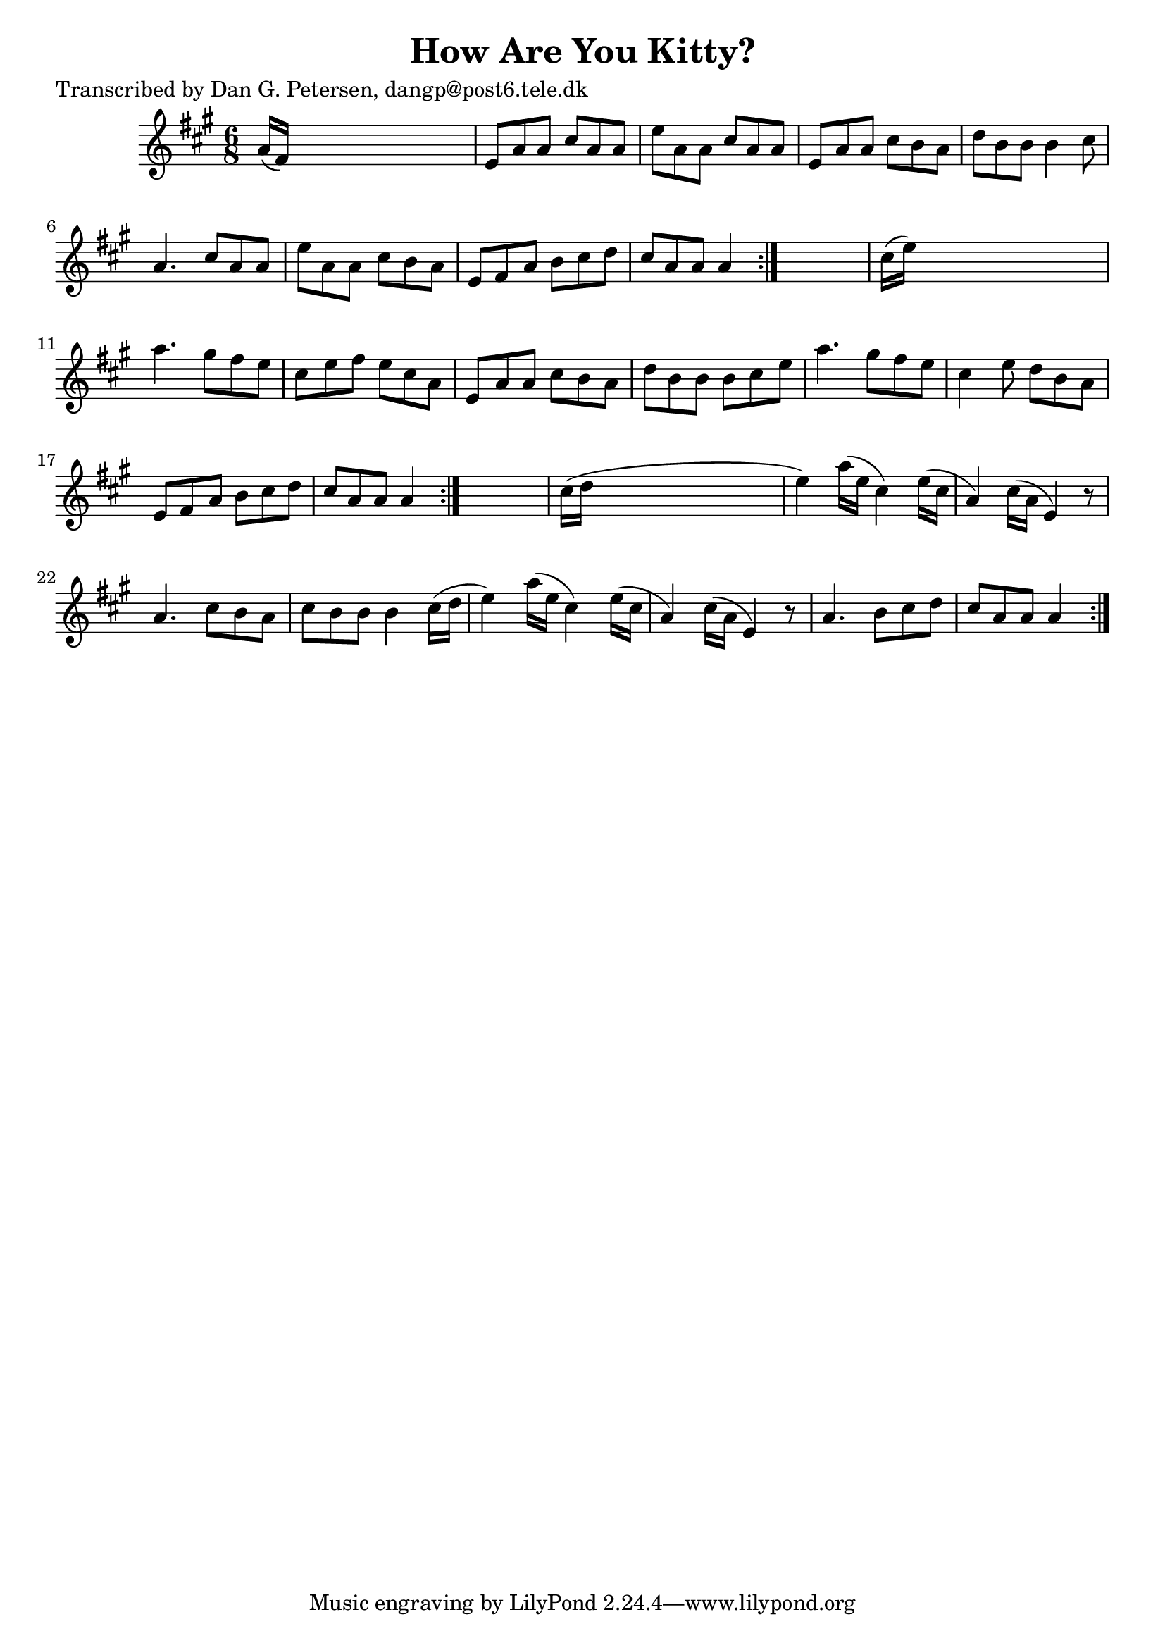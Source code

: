 
\version "2.16.2"
% automatically converted by musicxml2ly from xml/0890_dp.xml

%% additional definitions required by the score:
\language "english"


\header {
    poet = "Transcribed by Dan G. Petersen, dangp@post6.tele.dk"
    encoder = "abc2xml version 63"
    encodingdate = "2015-01-25"
    title = "How Are You Kitty?"
    }

\layout {
    \context { \Score
        autoBeaming = ##f
        }
    }
PartPOneVoiceOne =  \relative a' {
    \repeat volta 2 {
        \repeat volta 2 {
            \repeat volta 2 {
                \key a \major \time 6/8 a16 ( [ fs16 ) ] s8*5 | % 2
                e8 [ a8 a8 ] cs8 [ a8 a8 ] | % 3
                e'8 [ a,8 a8 ] cs8 [ a8 a8 ] | % 4
                e8 [ a8 a8 ] cs8 [ b8 a8 ] | % 5
                d8 [ b8 b8 ] b4 cs8 | % 6
                a4. cs8 [ a8 a8 ] | % 7
                e'8 [ a,8 a8 ] cs8 [ b8 a8 ] | % 8
                e8 [ fs8 a8 ] b8 [ cs8 d8 ] | % 9
                cs8 [ a8 a8 ] a4 }
            s8 | \barNumberCheck #10
            cs16 ( [ e16 ) ] s8*5 | % 11
            a4. gs8 [ fs8 e8 ] | % 12
            cs8 [ e8 fs8 ] e8 [ cs8 a8 ] | % 13
            e8 [ a8 a8 ] cs8 [ b8 a8 ] | % 14
            d8 [ b8 b8 ] b8 [ cs8 e8 ] | % 15
            a4. gs8 [ fs8 e8 ] | % 16
            cs4 e8 d8 [ b8 a8 ] | % 17
            e8 [ fs8 a8 ] b8 [ cs8 d8 ] | % 18
            cs8 [ a8 a8 ] a4 }
        s8 | % 19
        cs16 ( [ d16 ] s8*5 | \barNumberCheck #20
        e4 ) a16 ( [ e16 ] cs4 ) e16 ( [ cs16 ] | % 21
        a4 ) cs16 ( [ a16 ] e4 ) r8 | % 22
        a4. cs8 [ b8 a8 ] | % 23
        cs8 [ b8 b8 ] b4 cs16 ( [ d16 ] | % 24
        e4 ) a16 ( [ e16 ] cs4 ) e16 ( [ cs16 ] | % 25
        a4 ) cs16 ( [ a16 ] e4 ) r8 | % 26
        a4. b8 [ cs8 d8 ] | % 27
        cs8 [ a8 a8 ] a4 }
    }


% The score definition
\score {
    <<
        \new Staff <<
            \context Staff << 
                \context Voice = "PartPOneVoiceOne" { \PartPOneVoiceOne }
                >>
            >>
        
        >>
    \layout {}
    % To create MIDI output, uncomment the following line:
    %  \midi {}
    }

